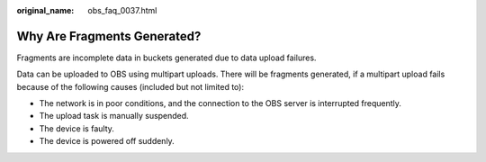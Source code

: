 :original_name: obs_faq_0037.html

.. _obs_faq_0037:

Why Are Fragments Generated?
============================

Fragments are incomplete data in buckets generated due to data upload failures.

Data can be uploaded to OBS using multipart uploads. There will be fragments generated, if a multipart upload fails because of the following causes (included but not limited to):

-  The network is in poor conditions, and the connection to the OBS server is interrupted frequently.
-  The upload task is manually suspended.
-  The device is faulty.
-  The device is powered off suddenly.
